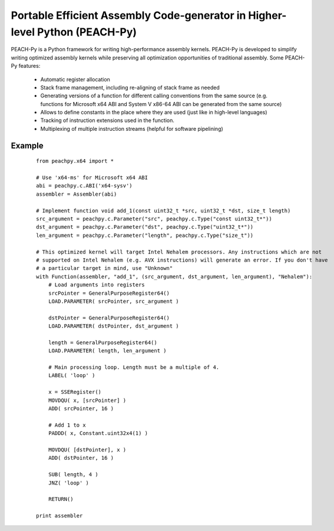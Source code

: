 Portable Efficient Assembly Code-generator in Higher-level Python (PEACH-Py)
============================================================================

PEACH-Py is a Python framework for writing high-performance assembly kernels. PEACH-Py is developed to simplify writing optimized assembly kernels while preserving all optimization opportunities of traditional assembly. Some PEACH-Py features:

  - Automatic register allocation
  - Stack frame management, including re-aligning of stack frame as needed
  - Generating versions of a function for different calling conventions from the same source (e.g. functions for Microsoft x64 ABI and System V x86-64 ABI can be generated from the same source)
  - Allows to define constants in the place where they are used (just like in high-level languages)
  - Tracking of instruction extensions used in the function.
  - Multiplexing of multiple instruction streams (helpful for software pipelining)

Example
-------

 ::

    from peachpy.x64 import *

    # Use 'x64-ms' for Microsoft x64 ABI
    abi = peachpy.c.ABI('x64-sysv')
    assembler = Assembler(abi)

    # Implement function void add_1(const uint32_t *src, uint32_t *dst, size_t length)
    src_argument = peachpy.c.Parameter("src", peachpy.c.Type("const uint32_t*"))
    dst_argument = peachpy.c.Parameter("dst", peachpy.c.Type("uint32_t*"))
    len_argument = peachpy.c.Parameter("length", peachpy.c.Type("size_t"))

    # This optimized kernel will target Intel Nehalem processors. Any instructions which are not
    # supported on Intel Nehalem (e.g. AVX instructions) will generate an error. If you don't have
    # a particular target in mind, use "Unknown"
    with Function(assembler, "add_1", (src_argument, dst_argument, len_argument), "Nehalem"):
        # Load arguments into registers
        srcPointer = GeneralPurposeRegister64()
        LOAD.PARAMETER( srcPointer, src_argument )

        dstPointer = GeneralPurposeRegister64()
        LOAD.PARAMETER( dstPointer, dst_argument )

        length = GeneralPurposeRegister64()
        LOAD.PARAMETER( length, len_argument )

        # Main processing loop. Length must be a multiple of 4.
        LABEL( 'loop' )

        x = SSERegister()
        MOVDQU( x, [srcPointer] )
        ADD( srcPointer, 16 )

        # Add 1 to x
        PADDD( x, Constant.uint32x4(1) )

        MOVDQU( [dstPointer], x )
        ADD( dstPointer, 16 )

        SUB( length, 4 )
        JNZ( 'loop' )

        RETURN()

    print assembler
